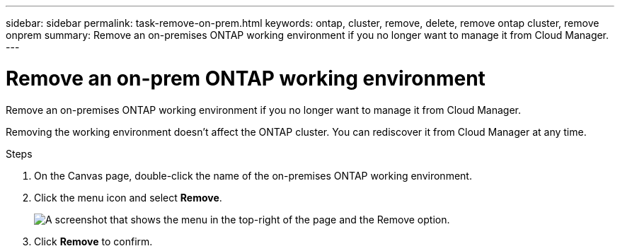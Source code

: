 ---
sidebar: sidebar
permalink: task-remove-on-prem.html
keywords: ontap, cluster, remove, delete, remove ontap cluster, remove onprem
summary: Remove an on-premises ONTAP working environment if you no longer want to manage it from Cloud Manager.
---

= Remove an on-prem ONTAP working environment
:hardbreaks:
:nofooter:
:icons: font
:linkattrs:
:imagesdir: ./media/

Remove an on-premises ONTAP working environment if you no longer want to manage it from Cloud Manager.

Removing the working environment doesn't affect the ONTAP cluster. You can rediscover it from Cloud Manager at any time.

.Steps

. On the Canvas page, double-click the name of the on-premises ONTAP working environment.

. Click the menu icon and select *Remove*.
+
image:screenshot_remove_onprem.png[A screenshot that shows the menu in the top-right of the page and the Remove option.]

. Click *Remove* to confirm.
